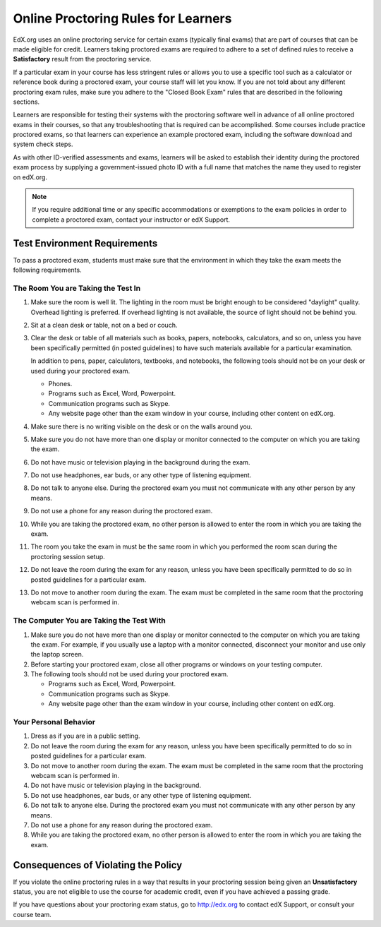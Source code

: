 .. _Online Proctoring Rules:

####################################
Online Proctoring Rules for Learners
####################################

EdX.org uses an online proctoring service for certain exams (typically final
exams) that are part of courses that can be made eligible for credit. Learners
taking proctored exams are required to adhere to a set of defined rules to
receive a **Satisfactory** result from the proctoring service.

If a particular exam in your course has less stringent rules or allows you to
use a specific tool such as a calculator or reference book during a proctored
exam, your course staff will let you know. If you are not told about any
different proctoring exam rules, make sure you adhere to the "Closed Book
Exam" rules that are described in the following sections.

Learners are responsible for testing their systems with the proctoring software
well in advance of all online proctored exams in their courses, so that any
troubleshooting that is required can be accomplished. Some courses include
practice proctored exams, so that learners can experience an example proctored
exam, including the software download and system check steps.

As with other ID-verified assessments and exams, learners will be asked to
establish their identity during the proctored exam process by supplying a
government-issued photo ID with a full name that matches the name they used to
register on edX.org.

.. note:: If you require additional time or any specific accommodations or
   exemptions to the exam policies in order to complete a proctored exam,
   contact your instructor or edX Support.


*****************************
Test Environment Requirements
*****************************

To pass a proctored exam, students must make sure that the environment in
which they take the exam meets the following requirements.

=====================================
The Room You are Taking the Test In
=====================================

#. Make sure the room is well lit. The lighting in the room must be bright
   enough to be considered "daylight" quality. Overhead lighting is preferred.
   If overhead lighting is not available, the source of light should not be
   behind you.

#. Sit at a clean desk or table, not on a bed or couch.

#. Clear the desk or table of all materials such as books, papers, notebooks,
   calculators, and so on, unless you have been specifically permitted (in
   posted guidelines) to have such materials available for a particular
   examination.

   In addition to pens, paper, calculators, textbooks, and notebooks, the
   following tools should not be on your desk or used during your proctored exam.

   * Phones.
   * Programs such as Excel, Word, Powerpoint.
   * Communication programs such as Skype.
   * Any website page other than the exam window in your course, including
     other content on edX.org.

#. Make sure there is no writing visible on the desk or on the walls around
   you.

#. Make sure you do not have more than one display or monitor connected to the
   computer on which you are taking the exam.

#. Do not have music or television playing in the background during the exam.

#. Do not use headphones, ear buds, or any other type of listening equipment.

#. Do not talk to anyone else. During the proctored exam you must not
   communicate with any other person by any means.

#. Do not use a phone for any reason during the proctored exam.

#. While you are taking the proctored exam, no other person is allowed to
   enter the room in which you are taking the exam.

#. The room you take the exam in must be the same room in which you performed
   the room scan during the proctoring session setup.

#. Do not leave the room during the exam for any reason, unless you have been
   specifically permitted to do so in posted guidelines for a particular exam.

#. Do not move to another room during the exam. The exam must be completed in
   the same room that the proctoring webcam scan is performed in.


==========================================
The Computer You are Taking the Test With
==========================================

#. Make sure you do not have more than one display or monitor connected to the
   computer on which you are taking the exam. For example, if you usually use
   a laptop with a monitor connected, disconnect your monitor and use only the
   laptop screen.

#. Before starting your proctored exam, close all other programs or windows on
   your testing computer.

#. The following tools should not be used during your proctored exam.

   * Programs such as Excel, Word, Powerpoint.
   * Communication programs such as Skype.
   * Any website page other than the exam window in your course, including
     other content on edX.org.

==========================================
Your Personal Behavior
==========================================

#. Dress as if you are in a public setting.

#. Do not leave the room during the exam for any reason, unless you have been
   specifically permitted to do so in posted guidelines for a particular exam.

#. Do not move to another room during the exam. The exam must be completed in
   the same room that the proctoring webcam scan is performed in.

#. Do not have music or television playing in the background.

#. Do not use headphones, ear buds, or any other type of listening equipment.

#. Do not talk to anyone else. During the proctored exam you must not
   communicate with any other person by any means.

#. Do not use a phone for any reason during the proctored exam.

#. While you are taking the proctored exam, no other person is allowed to
   enter the room in which you are taking the exam.


************************************
Consequences of Violating the Policy
************************************

If you violate the online proctoring rules in a way that results in your
proctoring session being given an **Unsatisfactory** status, you are not
eligible to use the course for academic credit, even if you have achieved a
passing grade.

If you have questions about your proctoring exam status, go to http://edx.org
to contact edX Support, or consult your course team.
